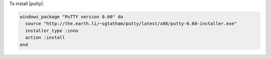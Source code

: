 .. This is an included how-to. 

To install |putty|:

.. code-block:: ruby

   windows_package "PuTTY version 0.60" do
     source "http://the.earth.li/~sgtatham/putty/latest/x86/putty-0.60-installer.exe"
     installer_type :inno
     action :install
   end
